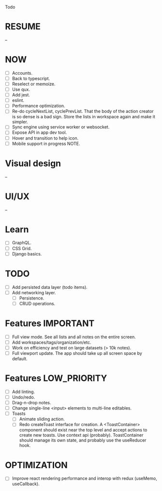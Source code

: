 Todo

* RESUME
  --

* NOW
  - [ ] Accounts.
  - [ ] Back to typescript.
  - [ ] Reselect or memoize.
  - [ ] Use qux.
  - [ ] Add jest.
  - [ ] eslint.
  - [ ] Performance optimization.
  - [ ] Re-do cycleNextList, cyclePrevList. That the body of the
    action creator is so dense is a bad sign. Store the lists in
    workspace again and make it simpler.
  - [ ] Sync engine using service worker or websocket.
  - [ ] Expose API in app dev tool.
  - [ ] Hover and transition to help icon.
  - [ ] Mobile support in progress NOTE.

* Visual design
  --

* UI/UX
  --

* Learn
  - [ ] GraphQL.
  - [ ] CSS Grid.
  - [ ] Django basics.

* TODO
  - [ ] Add persisted data layer (todo items).
  - [ ] Add networking layer.
    - [ ] Persistence.
    - [ ] CRUD operations.

* Features                                                        :IMPORTANT:
  - [ ] Full view mode. See all lists and all notes on the entire screen.
  - [ ] Add workspaces/tags/organization/etc.
  - [ ] Work on efficiency and test on large datasets (> 10k notes).
  - [ ] Full viewport update. The app should take up all screen space
    by default.

* Features                                                     :LOW_PRIORITY:
  - [ ] Add linting.
  - [ ] Undo/redo.
  - [ ] Drag-n-drop notes.
  - [ ] Change single-line <input> elements to multi-line editables.
  - [ ] Toasts
    - [ ] Animate sliding action.
    - [ ] Redo createToast interface for creation. A <ToastContainer>
      component should exist near the top level and accept actions to
      create new toasts. Use context api (probably). ToastContainer
      should manage its own state, and probably use the useReducer
      hook.

* OPTIMIZATION
  - [ ] Improve react rendering performance and interop with redux
    (useMemo, useCallback).
